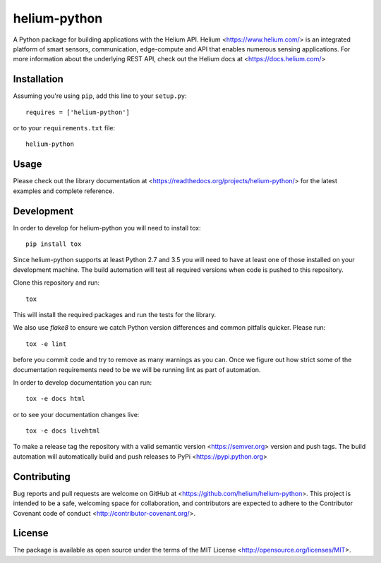 helium-python
===============

|build-status| |coverage-status| |code-climate| |docs|

A Python package for building applications with the Helium
API. Helium <https://www.helium.com/> is an integrated platform of
smart sensors, communication, edge-compute and API that enables
numerous sensing applications. For more information about the
underlying REST API, check out the Helium docs at <https://docs.helium.com/>

Installation
------------

Assuming you're using ``pip``, add this line to your ``setup.py``::

   requires = ['helium-python']

or to your ``requirements.txt`` file::

   helium-python


Usage
---------------

Please check out the library documentation at
<https://readthedocs.org/projects/helium-python/> for the latest
examples and complete reference.


Development
------------

In order to develop for helium-python you will need to install tox::

  pip install tox

Since helium-python supports at least Python 2.7 and 3.5 you will need
to have at least one of those installed on your development
machine. The build automation will test all required versions when
code is pushed to this repository.

Clone this repository and run::

  tox

This will install the required packages and run the tests for the library.

We also use `flake8` to ensure we catch Python version differences and
common pitfalls quicker. Please run::

  tox -e lint

before you commit code and try to remove as many warnings as you
can. Once we figure out how strict some of the documentation
requirements need to be we will be running lint as part of automation.

In order to develop documentation you can run::

  tox -e docs html

or to see your documentation changes live::

  tox -e docs livehtml


To make a release tag the repository with a valid semantic version
<https://semver.org> version and push tags. The build automation will
automatically build and push releases to PyPi
<https://pypi.python.org>


Contributing
------------

Bug reports and pull requests are welcome on GitHub at
<https://github.com/helium/helium-python>. This project is intended to
be a safe, welcoming space for collaboration, and contributors are
expected to adhere to the Contributor Covenant code of conduct
<http://contributor-covenant.org/>.

License
----------

The package is available as open source under the terms of the MIT License
<http://opensource.org/licenses/MIT>.

.. |build-status| image:: https://travis-ci.org/helium/helium-python.svg?branch=master
   :target: https://travis-ci.org/helium/helium-python
   :alt: Build status
.. |coverage-status| image:: https://coveralls.io/repos/github/helium/helium-python/badge.svg?branch=master
   :target: https://coveralls.io/github/helium/helium-python?branch=master
   :alt: Test coverage percentage
.. |code-climate| image:: https://codeclimate.com/github/helium/helium-python/badges/gpa.svg
   :target: https://codeclimate.com/github/helium/helium-python
   :alt: Code Climate
.. |docs| image:: https://readthedocs.org/projects/helium-python/badge/?version=latest
   :target: http://helium-python.readthedocs.org/
   :alt: Documentation

